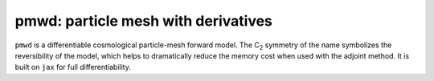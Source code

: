 


pmwd: particle mesh with derivatives
====================================

``pmwd`` is a differentiable cosmological particle-mesh forward model.
The C\ :sub:`2` symmetry of the name symbolizes the reversibility of the
model, which helps to dramatically reduce the memory cost when used with
the adjoint method.
It is built on ``jax`` for full differentiability.
